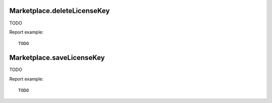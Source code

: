 .. highlight:: js
.. default-domain:: js

Marketplace.deleteLicenseKey
````````````````````````````

TODO

.. function:: Marketplace.deleteLicenseKey()

    :returns: TODO

Report example::

    TODO

Marketplace.saveLicenseKey
``````````````````````````

TODO

.. function:: Marketplace.saveLicenseKey(licenseKey)

    :param licenseKey: TODO
    :returns: TODO

Report example::

    TODO
